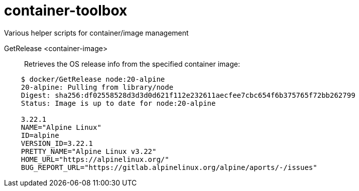 # container-toolbox
Various helper scripts for container/image management

GetRelease <container-image>::
  Retrieves the OS release info from the specified container image:

[source,bash,indent=4]
----
$ docker/GetRelease node:20-alpine
20-alpine: Pulling from library/node
Digest: sha256:df02558528d3d3d0d621f112e232611aecfee7cbc654f6b375765f72bb262799
Status: Image is up to date for node:20-alpine
 
3.22.1
NAME="Alpine Linux"
ID=alpine
VERSION_ID=3.22.1
PRETTY_NAME="Alpine Linux v3.22"
HOME_URL="https://alpinelinux.org/"
BUG_REPORT_URL="https://gitlab.alpinelinux.org/alpine/aports/-/issues"
----
